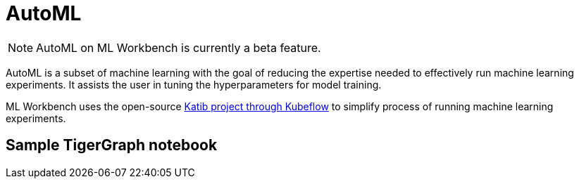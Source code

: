= AutoML

[NOTE]
AutoML on ML Workbench is currently a beta feature.

AutoML is a subset of machine learning with the goal of reducing the expertise needed to effectively run machine learning experiments. It assists the user in tuning the hyperparameters for model training.

ML Workbench uses the open-source link:https://www.kubeflow.org/docs/components/katib/overview/[Katib project through Kubeflow] to simplify process of running machine learning experiments.

== Sample TigerGraph notebook